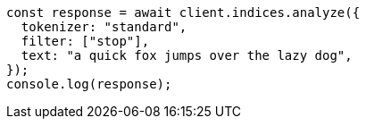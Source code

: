 // This file is autogenerated, DO NOT EDIT
// Use `node scripts/generate-docs-examples.js` to generate the docs examples

[source, js]
----
const response = await client.indices.analyze({
  tokenizer: "standard",
  filter: ["stop"],
  text: "a quick fox jumps over the lazy dog",
});
console.log(response);
----
